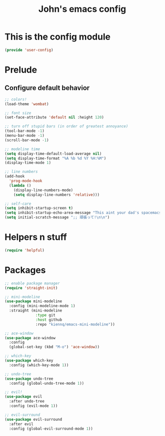 #+TITLE: John's emacs config

* This is the config module
#+BEGIN_SRC emacs-lisp
(provide 'user-config)
#+END_SRC

* Prelude
** Configure default behavior
#+BEGIN_SRC emacs-lisp
;; colors!
(load-theme 'wombat)

;; font size
(set-face-attribute 'default nil :height 120)

;; turn off stupid bars (in order of greatest annoyance)
(tool-bar-mode -1)
(menu-bar-mode -1)
(scroll-bar-mode -1)

;; modeline time
(setq display-time-default-load-average nil)
(setq display-time-format "%A %b %d %Y %H:%M")
(display-time-mode 1)

;; line numbers
(add-hook 
  'prog-mode-hook 
  (lambda ()
    (display-line-numbers-mode)
    (setq display-line-numbers 'relative)))

;; self-care
(setq inhibit-startup-screen t)
(setq inhibit-startup-echo-area-message "This aint your dad's spacemacs")
(setq initial-scratch-message ";; 頑張って!\n\n")
#+END_SRC

* Helpers n stuff
#+BEGIN_SRC emacs-lisp
(require 'helpful)
#+END_SRC

* Packages
#+BEGIN_SRC emacs-lisp
;; enable package manager
(require 'straight-init)

;; mini-modeline
(use-package mini-modeline
  :config (mini-modeline-mode 1)
  :straight (mini-modeline 
              :type git 
              :host github 
              :repo "kiennq/emacs-mini-modeline"))
	      
;; ace-window
(use-package ace-window
  :config
  (global-set-key (kbd "M-o") 'ace-window))

;; which-key
(use-package which-key
  :config (which-key-mode 1))

;; undo-tree
(use-package undo-tree
  :config (global-undo-tree-mode 1))

;; evil!
(use-package evil
  :after undo-tree
  :config (evil-mode 1))

;; evil-surround
(use-package evil-surround
  :after evil
  :config (global-evil-surround-mode 1))
#+END_SRC

